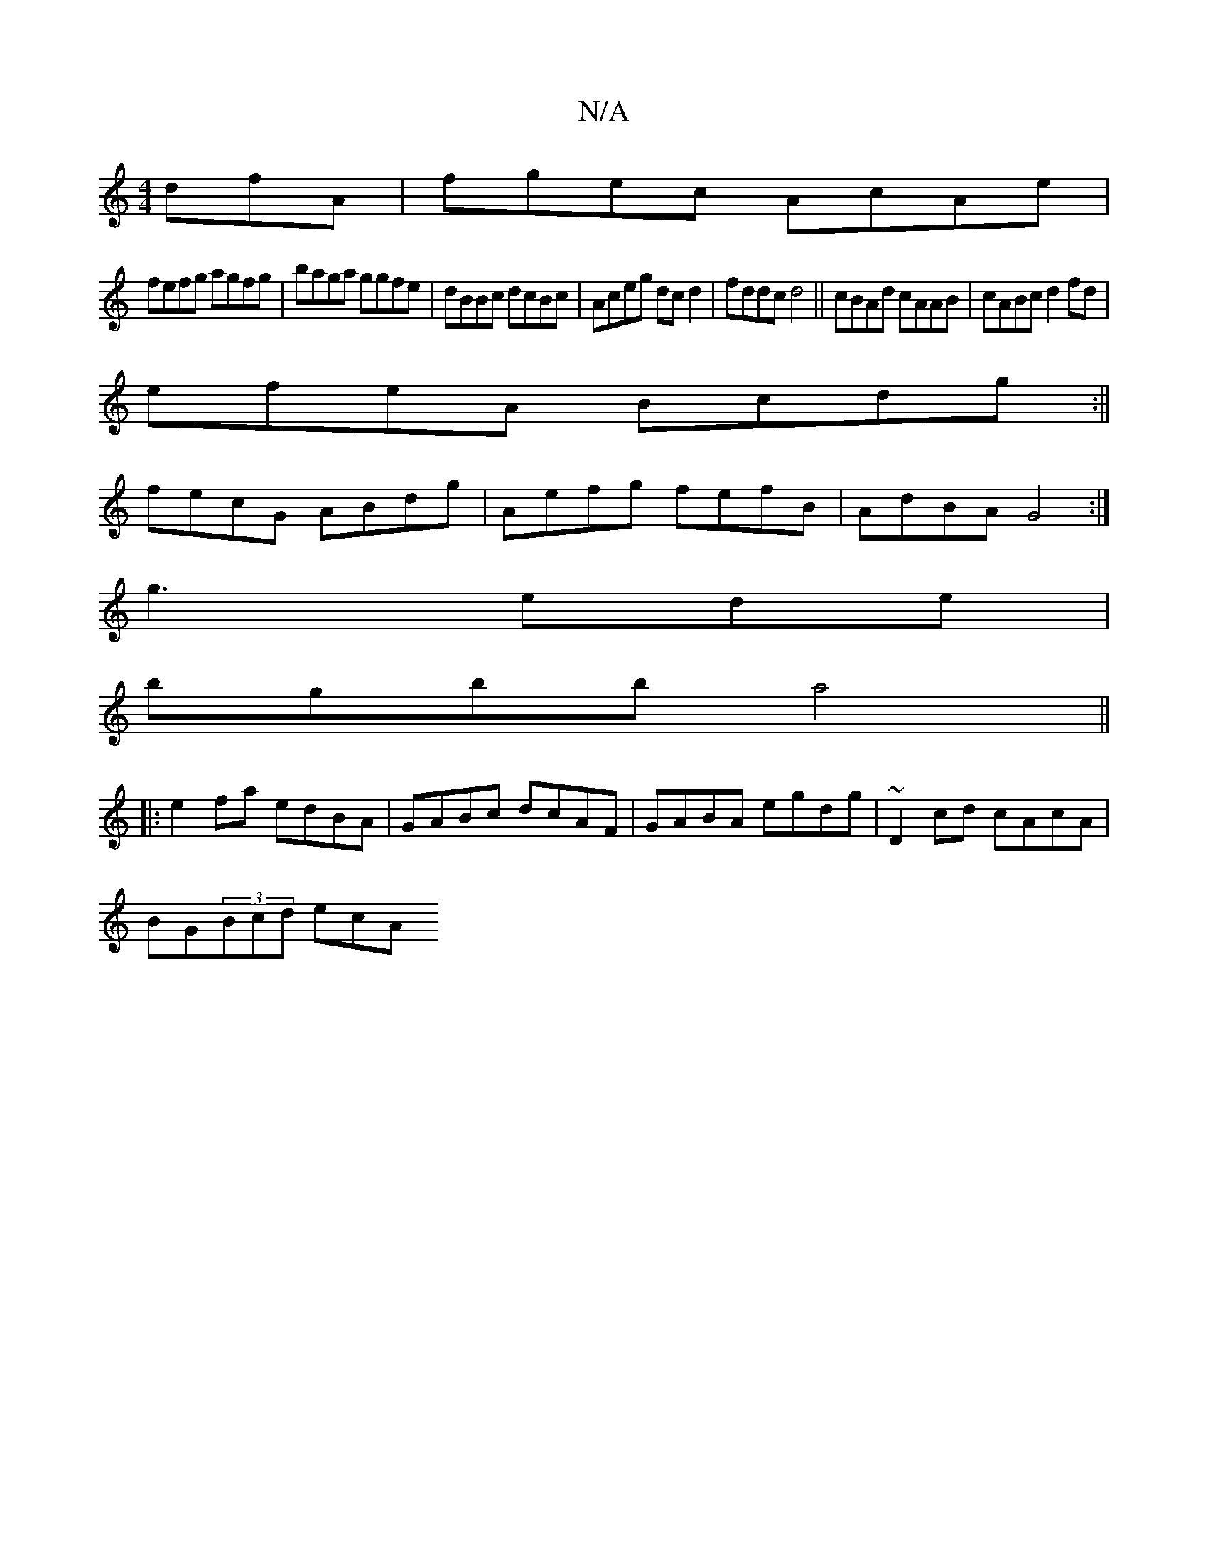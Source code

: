 X:1
T:N/A
M:4/4
R:N/A
K:Cmajor
dfA|fgec AcAe|
fefg agfg|baga ggfe|dBBc dcBc|Aceg dcd2|fddc d4||cBAd cAAB|cABc d2fd|
efeA Bcdg:||
fecG ABdg|Aefg fefB|AdBA G4:|
g3ede|
bgbb a4||
|:e2fa edBA|GABc dcAF|GABA egdg|~D2cd cAcA|
BG(3Bcd ecA
